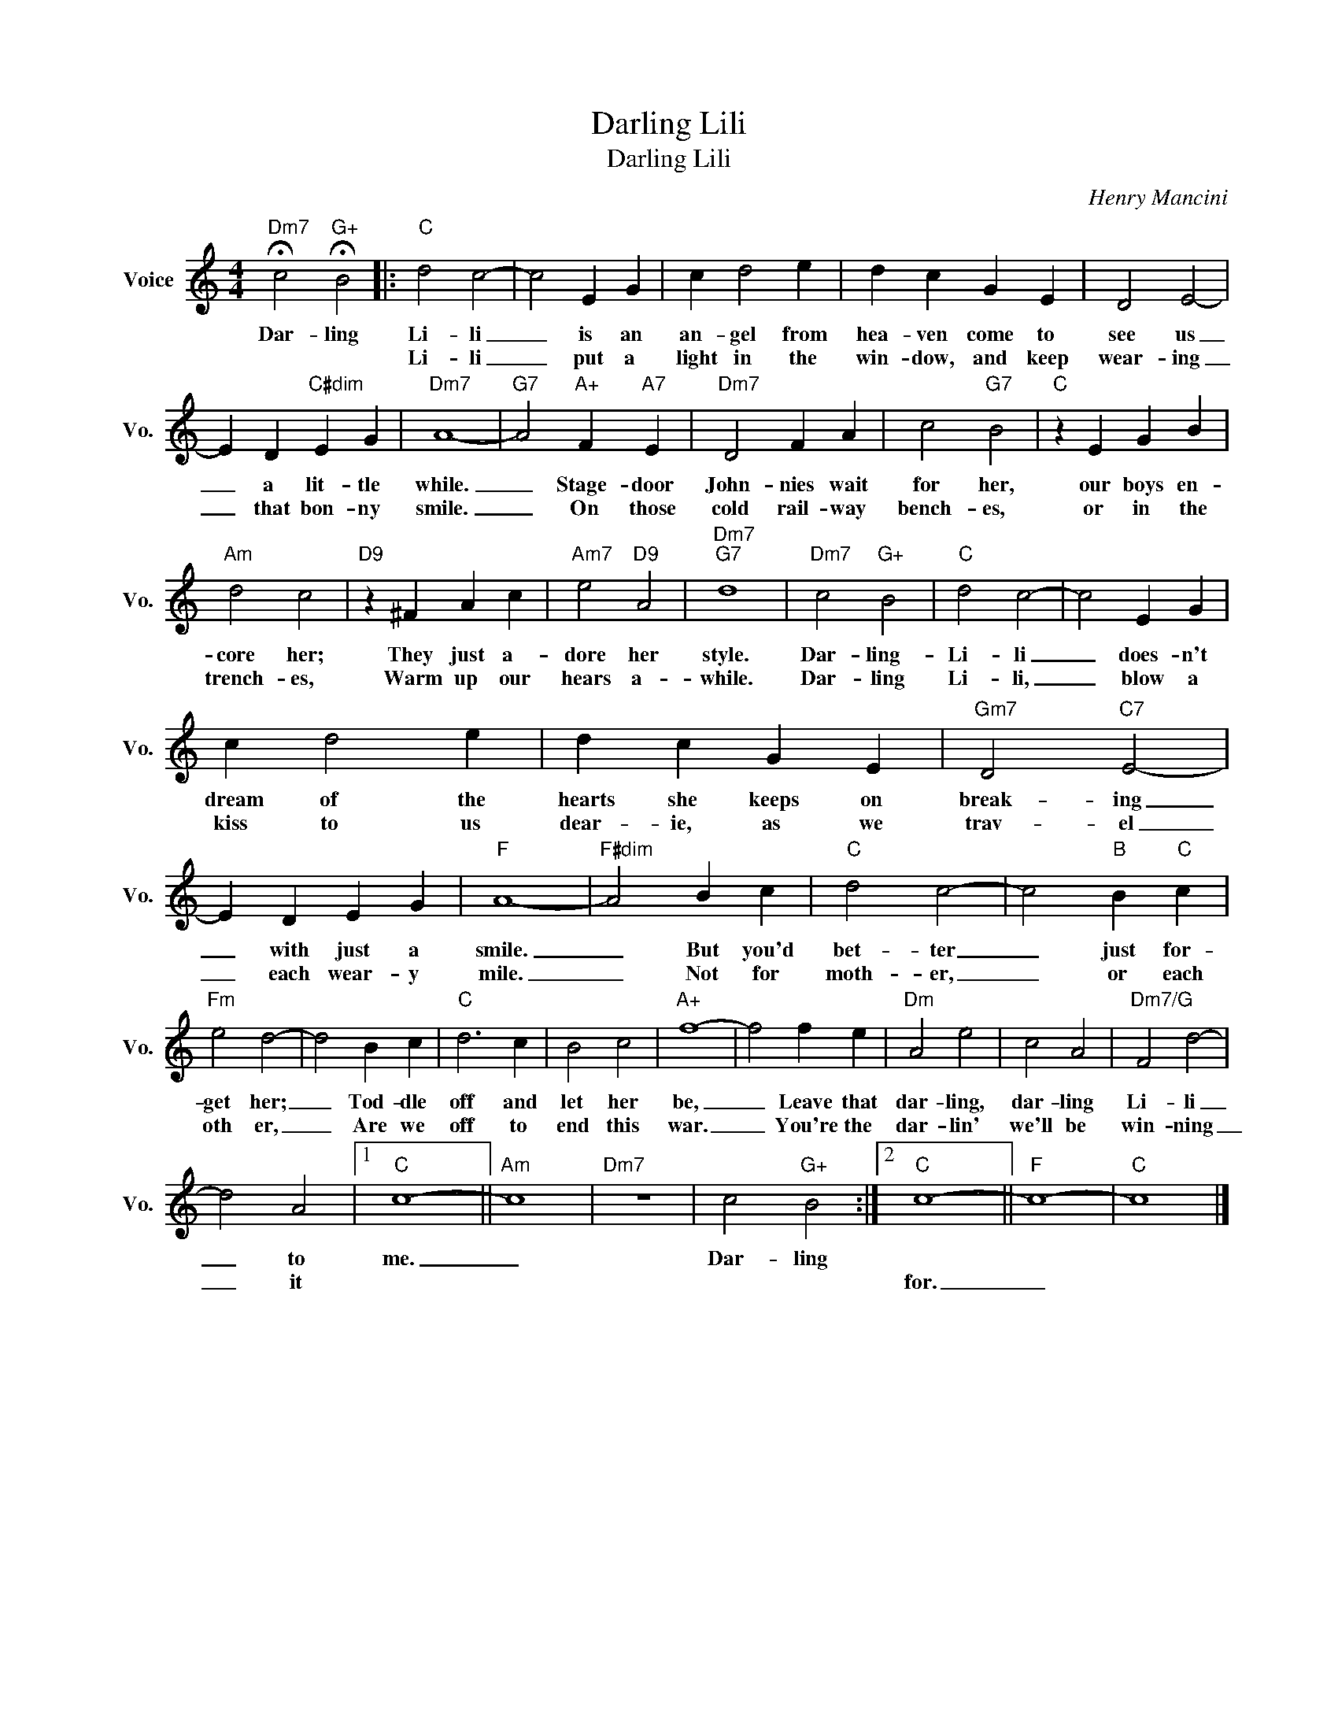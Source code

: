 X:1
T:Darling Lili
T:Darling Lili
C:Henry Mancini
Z:All Rights Reserved
L:1/4
M:4/4
K:C
V:1 treble nm="Voice" snm="Vo."
%%MIDI program 0
V:1
"Dm7" !fermata!c2"G+" !fermata!B2 |:"C" d2 c2- | c2 E G | c d2 e | d c G E | D2 E2- | %6
w: Dar- ling|Li- li|_ is an|an- gel from|hea- ven come to|see us|
w: |Li- li|_ put a|light in the|win- dow, and keep|wear- ing|
 E D"C#dim" E G |"Dm7" A4- |"G7" A2"A+" F"A7" E |"Dm7" D2 F A | c2"G7" B2 |"C" z E G B | %12
w: _ a lit- tle|while.|_ Stage- door|John- nies wait|for her,|our boys en-|
w: _ that bon- ny|smile.|_ On those|cold rail- way|bench- es,|or in the|
"Am" d2 c2 |"D9" z ^F A c |"Am7" e2"D9" A2 |"Dm7""G7" d4 |"Dm7" c2"G+" B2 |"C" d2 c2- | c2 E G | %19
w: core her;|They just a-|dore her|style.|Dar- ling-|Li- li|_ does- n't|
w: trench- es,|Warm up our|hears a-|while.|Dar- ling|Li- li,|_ blow a|
 c d2 e | d c G E |"Gm7" D2"C7" E2- | E D E G |"F" A4- |"F#dim" A2 B c |"C" d2 c2- | c2"B" B"C" c | %27
w: dream of the|hearts she keeps on|break- ing|_ with just a|smile.|_ But you'd|bet- ter|_ just for-|
w: kiss to us|dear- ie, as we|trav- el|_ each wear- y|mile.|_ Not for|moth- er,|_ or each|
"Fm" e2 d2- | d2 B c |"C" d3 c | B2 c2 |"A+" f4- | f2 f e |"Dm" A2 e2 | c2 A2 |"Dm7/G" F2 d2- | %36
w: get her;|_ Tod- dle|off and|let her|be,|_ Leave that|dar- ling,|dar- ling|Li- li|
w: oth er,|_ Are we|off to|end this|war.|_ You're the|dar- lin'|we'll be|win- ning|
 d2 A2 |1"C" c4- ||"Am" c4 |"Dm7" z4 | c2"G+" B2 :|2"C" c4- ||"F" c4- |"C" c4 |] %44
w: _ to|me.|_||Dar- ling||||
w: _ it|||||for.|_||

